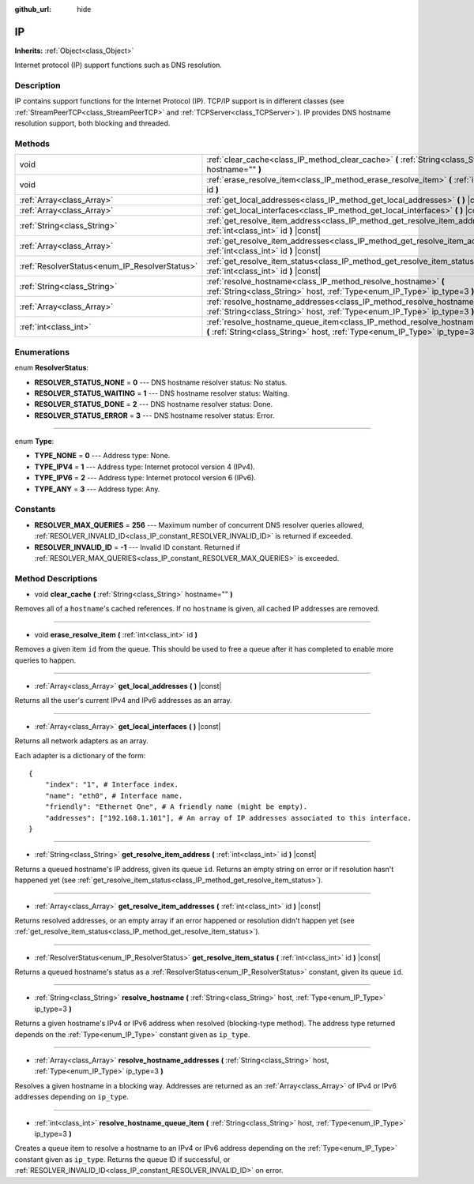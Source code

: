 :github_url: hide

.. Generated automatically by doc/tools/make_rst.py in Godot's source tree.
.. DO NOT EDIT THIS FILE, but the IP.xml source instead.
.. The source is found in doc/classes or modules/<name>/doc_classes.

.. _class_IP:

IP
==

**Inherits:** :ref:`Object<class_Object>`

Internet protocol (IP) support functions such as DNS resolution.

Description
-----------

IP contains support functions for the Internet Protocol (IP). TCP/IP support is in different classes (see :ref:`StreamPeerTCP<class_StreamPeerTCP>` and :ref:`TCPServer<class_TCPServer>`). IP provides DNS hostname resolution support, both blocking and threaded.

Methods
-------

+-----------------------------------------------+-------------------------------------------------------------------------------------------------------------------------------------------------------------------+
| void                                          | :ref:`clear_cache<class_IP_method_clear_cache>` **(** :ref:`String<class_String>` hostname="" **)**                                                               |
+-----------------------------------------------+-------------------------------------------------------------------------------------------------------------------------------------------------------------------+
| void                                          | :ref:`erase_resolve_item<class_IP_method_erase_resolve_item>` **(** :ref:`int<class_int>` id **)**                                                                |
+-----------------------------------------------+-------------------------------------------------------------------------------------------------------------------------------------------------------------------+
| :ref:`Array<class_Array>`                     | :ref:`get_local_addresses<class_IP_method_get_local_addresses>` **(** **)** |const|                                                                               |
+-----------------------------------------------+-------------------------------------------------------------------------------------------------------------------------------------------------------------------+
| :ref:`Array<class_Array>`                     | :ref:`get_local_interfaces<class_IP_method_get_local_interfaces>` **(** **)** |const|                                                                             |
+-----------------------------------------------+-------------------------------------------------------------------------------------------------------------------------------------------------------------------+
| :ref:`String<class_String>`                   | :ref:`get_resolve_item_address<class_IP_method_get_resolve_item_address>` **(** :ref:`int<class_int>` id **)** |const|                                            |
+-----------------------------------------------+-------------------------------------------------------------------------------------------------------------------------------------------------------------------+
| :ref:`Array<class_Array>`                     | :ref:`get_resolve_item_addresses<class_IP_method_get_resolve_item_addresses>` **(** :ref:`int<class_int>` id **)** |const|                                        |
+-----------------------------------------------+-------------------------------------------------------------------------------------------------------------------------------------------------------------------+
| :ref:`ResolverStatus<enum_IP_ResolverStatus>` | :ref:`get_resolve_item_status<class_IP_method_get_resolve_item_status>` **(** :ref:`int<class_int>` id **)** |const|                                              |
+-----------------------------------------------+-------------------------------------------------------------------------------------------------------------------------------------------------------------------+
| :ref:`String<class_String>`                   | :ref:`resolve_hostname<class_IP_method_resolve_hostname>` **(** :ref:`String<class_String>` host, :ref:`Type<enum_IP_Type>` ip_type=3 **)**                       |
+-----------------------------------------------+-------------------------------------------------------------------------------------------------------------------------------------------------------------------+
| :ref:`Array<class_Array>`                     | :ref:`resolve_hostname_addresses<class_IP_method_resolve_hostname_addresses>` **(** :ref:`String<class_String>` host, :ref:`Type<enum_IP_Type>` ip_type=3 **)**   |
+-----------------------------------------------+-------------------------------------------------------------------------------------------------------------------------------------------------------------------+
| :ref:`int<class_int>`                         | :ref:`resolve_hostname_queue_item<class_IP_method_resolve_hostname_queue_item>` **(** :ref:`String<class_String>` host, :ref:`Type<enum_IP_Type>` ip_type=3 **)** |
+-----------------------------------------------+-------------------------------------------------------------------------------------------------------------------------------------------------------------------+

Enumerations
------------

.. _enum_IP_ResolverStatus:

.. _class_IP_constant_RESOLVER_STATUS_NONE:

.. _class_IP_constant_RESOLVER_STATUS_WAITING:

.. _class_IP_constant_RESOLVER_STATUS_DONE:

.. _class_IP_constant_RESOLVER_STATUS_ERROR:

enum **ResolverStatus**:

- **RESOLVER_STATUS_NONE** = **0** --- DNS hostname resolver status: No status.

- **RESOLVER_STATUS_WAITING** = **1** --- DNS hostname resolver status: Waiting.

- **RESOLVER_STATUS_DONE** = **2** --- DNS hostname resolver status: Done.

- **RESOLVER_STATUS_ERROR** = **3** --- DNS hostname resolver status: Error.

----

.. _enum_IP_Type:

.. _class_IP_constant_TYPE_NONE:

.. _class_IP_constant_TYPE_IPV4:

.. _class_IP_constant_TYPE_IPV6:

.. _class_IP_constant_TYPE_ANY:

enum **Type**:

- **TYPE_NONE** = **0** --- Address type: None.

- **TYPE_IPV4** = **1** --- Address type: Internet protocol version 4 (IPv4).

- **TYPE_IPV6** = **2** --- Address type: Internet protocol version 6 (IPv6).

- **TYPE_ANY** = **3** --- Address type: Any.

Constants
---------

.. _class_IP_constant_RESOLVER_MAX_QUERIES:

.. _class_IP_constant_RESOLVER_INVALID_ID:

- **RESOLVER_MAX_QUERIES** = **256** --- Maximum number of concurrent DNS resolver queries allowed, :ref:`RESOLVER_INVALID_ID<class_IP_constant_RESOLVER_INVALID_ID>` is returned if exceeded.

- **RESOLVER_INVALID_ID** = **-1** --- Invalid ID constant. Returned if :ref:`RESOLVER_MAX_QUERIES<class_IP_constant_RESOLVER_MAX_QUERIES>` is exceeded.

Method Descriptions
-------------------

.. _class_IP_method_clear_cache:

- void **clear_cache** **(** :ref:`String<class_String>` hostname="" **)**

Removes all of a ``hostname``'s cached references. If no ``hostname`` is given, all cached IP addresses are removed.

----

.. _class_IP_method_erase_resolve_item:

- void **erase_resolve_item** **(** :ref:`int<class_int>` id **)**

Removes a given item ``id`` from the queue. This should be used to free a queue after it has completed to enable more queries to happen.

----

.. _class_IP_method_get_local_addresses:

- :ref:`Array<class_Array>` **get_local_addresses** **(** **)** |const|

Returns all the user's current IPv4 and IPv6 addresses as an array.

----

.. _class_IP_method_get_local_interfaces:

- :ref:`Array<class_Array>` **get_local_interfaces** **(** **)** |const|

Returns all network adapters as an array.

Each adapter is a dictionary of the form:

::

    {
        "index": "1", # Interface index.
        "name": "eth0", # Interface name.
        "friendly": "Ethernet One", # A friendly name (might be empty).
        "addresses": ["192.168.1.101"], # An array of IP addresses associated to this interface.
    }

----

.. _class_IP_method_get_resolve_item_address:

- :ref:`String<class_String>` **get_resolve_item_address** **(** :ref:`int<class_int>` id **)** |const|

Returns a queued hostname's IP address, given its queue ``id``. Returns an empty string on error or if resolution hasn't happened yet (see :ref:`get_resolve_item_status<class_IP_method_get_resolve_item_status>`).

----

.. _class_IP_method_get_resolve_item_addresses:

- :ref:`Array<class_Array>` **get_resolve_item_addresses** **(** :ref:`int<class_int>` id **)** |const|

Returns resolved addresses, or an empty array if an error happened or resolution didn't happen yet (see :ref:`get_resolve_item_status<class_IP_method_get_resolve_item_status>`).

----

.. _class_IP_method_get_resolve_item_status:

- :ref:`ResolverStatus<enum_IP_ResolverStatus>` **get_resolve_item_status** **(** :ref:`int<class_int>` id **)** |const|

Returns a queued hostname's status as a :ref:`ResolverStatus<enum_IP_ResolverStatus>` constant, given its queue ``id``.

----

.. _class_IP_method_resolve_hostname:

- :ref:`String<class_String>` **resolve_hostname** **(** :ref:`String<class_String>` host, :ref:`Type<enum_IP_Type>` ip_type=3 **)**

Returns a given hostname's IPv4 or IPv6 address when resolved (blocking-type method). The address type returned depends on the :ref:`Type<enum_IP_Type>` constant given as ``ip_type``.

----

.. _class_IP_method_resolve_hostname_addresses:

- :ref:`Array<class_Array>` **resolve_hostname_addresses** **(** :ref:`String<class_String>` host, :ref:`Type<enum_IP_Type>` ip_type=3 **)**

Resolves a given hostname in a blocking way. Addresses are returned as an :ref:`Array<class_Array>` of IPv4 or IPv6 addresses depending on ``ip_type``.

----

.. _class_IP_method_resolve_hostname_queue_item:

- :ref:`int<class_int>` **resolve_hostname_queue_item** **(** :ref:`String<class_String>` host, :ref:`Type<enum_IP_Type>` ip_type=3 **)**

Creates a queue item to resolve a hostname to an IPv4 or IPv6 address depending on the :ref:`Type<enum_IP_Type>` constant given as ``ip_type``. Returns the queue ID if successful, or :ref:`RESOLVER_INVALID_ID<class_IP_constant_RESOLVER_INVALID_ID>` on error.

.. |virtual| replace:: :abbr:`virtual (This method should typically be overridden by the user to have any effect.)`
.. |const| replace:: :abbr:`const (This method has no side effects. It doesn't modify any of the instance's member variables.)`
.. |vararg| replace:: :abbr:`vararg (This method accepts any number of arguments after the ones described here.)`
.. |constructor| replace:: :abbr:`constructor (This method is used to construct a type.)`
.. |static| replace:: :abbr:`static (This method doesn't need an instance to be called, so it can be called directly using the class name.)`
.. |operator| replace:: :abbr:`operator (This method describes a valid operator to use with this type as left-hand operand.)`
